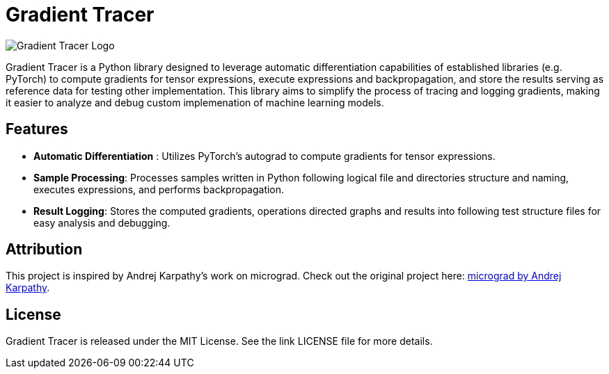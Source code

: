 = Gradient Tracer

image::pics/logo.png[Gradient Tracer Logo, size=400]

Gradient Tracer is a Python library designed to leverage automatic differentiation capabilities of established libraries (e.g. PyTorch) to compute gradients for tensor expressions, execute expressions and backpropagation, and store the results serving as reference data for testing other implementation.
This library aims to simplify the process of tracing and logging gradients, making it easier to analyze and debug custom implemenation of machine learning models.

== Features

*  *Automatic Differentiation* : Utilizes PyTorch's autograd to compute gradients for tensor expressions.
*  *Sample Processing*: Processes samples written in Python following logical file and directories structure and naming, executes expressions, and performs backpropagation.
*  *Result Logging*: Stores the computed gradients, operations directed graphs and results into following test structure files for easy analysis and debugging.

== Attribution

This project is inspired by Andrej Karpathy's work on micrograd. Check out the original project here: https://github.com/karpathy/micrograd[micrograd by Andrej Karpathy].

== License

Gradient Tracer is released under the MIT License. See the link
LICENSE
file for more details.
